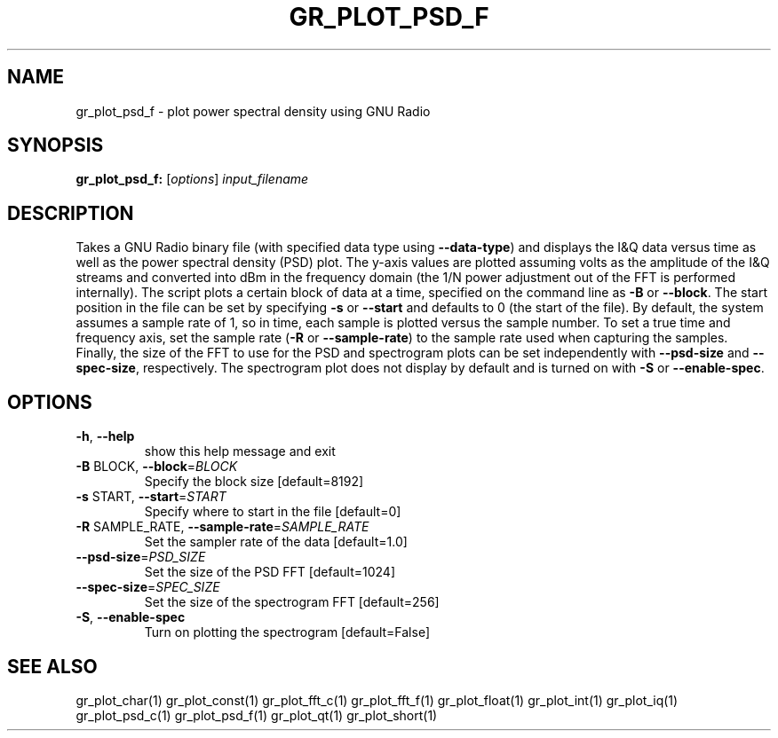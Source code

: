 .TH GR_PLOT_PSD_F "1" "December 2011" "gr_plot_psd_f 3.5" "User Commands"
.SH NAME
gr_plot_psd_f \- plot power spectral density using GNU Radio
.SH SYNOPSIS
.B gr_plot_psd_f:
[\fIoptions\fR] \fIinput_filename\fR
.SH DESCRIPTION
Takes a GNU Radio binary file (with specified data type using \fB\-\-data\-type\fR) and
displays the I&Q data versus time as well as the power spectral density (PSD)
plot. The y\-axis values are plotted assuming volts as the amplitude of the I&Q
streams and converted into dBm in the frequency domain (the 1/N power
adjustment out of the FFT is performed internally). The script plots a certain
block of data at a time, specified on the command line as \fB\-B\fR or \fB\-\-block\fR. The
start position in the file can be set by specifying \fB\-s\fR or \fB\-\-start\fR and defaults
to 0 (the start of the file). By default, the system assumes a sample rate of
1, so in time, each sample is plotted versus the sample number. To set a true
time and frequency axis, set the sample rate (\fB\-R\fR or \fB\-\-sample\-rate\fR) to the
sample rate used when capturing the samples. Finally, the size of the FFT to
use for the PSD and spectrogram plots can be set independently with \fB\-\-psd\-size\fR
and \fB\-\-spec\-size\fR, respectively. The spectrogram plot does not display by
default and is turned on with \fB\-S\fR or \fB\-\-enable\-spec\fR.
.SH OPTIONS
.TP
\fB\-h\fR, \fB\-\-help\fR
show this help message and exit
.TP
\fB\-B\fR BLOCK, \fB\-\-block\fR=\fIBLOCK\fR
Specify the block size [default=8192]
.TP
\fB\-s\fR START, \fB\-\-start\fR=\fISTART\fR
Specify where to start in the file [default=0]
.TP
\fB\-R\fR SAMPLE_RATE, \fB\-\-sample\-rate\fR=\fISAMPLE_RATE\fR
Set the sampler rate of the data [default=1.0]
.TP
\fB\-\-psd\-size\fR=\fIPSD_SIZE\fR
Set the size of the PSD FFT [default=1024]
.TP
\fB\-\-spec\-size\fR=\fISPEC_SIZE\fR
Set the size of the spectrogram FFT [default=256]
.TP
\fB\-S\fR, \fB\-\-enable\-spec\fR
Turn on plotting the spectrogram [default=False]
.SH "SEE ALSO"
gr_plot_char(1)  gr_plot_const(1)  gr_plot_fft_c(1)  gr_plot_fft_f(1)  gr_plot_float(1)  gr_plot_int(1)  gr_plot_iq(1)  gr_plot_psd_c(1)  gr_plot_psd_f(1)  gr_plot_qt(1)  gr_plot_short(1)
